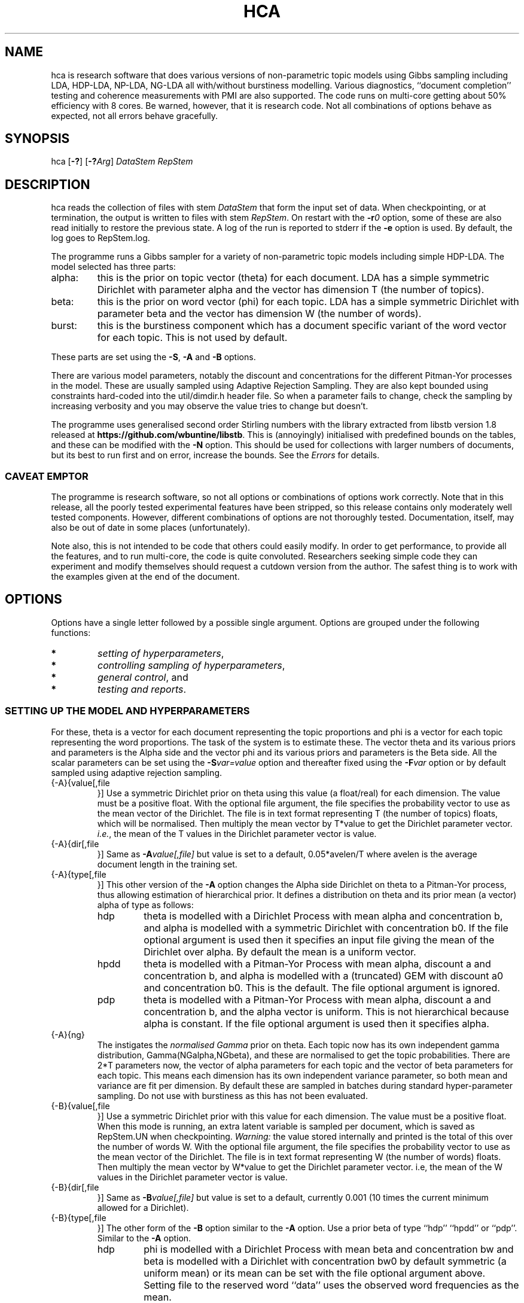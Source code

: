 '\" t
.\" Manual page created with latex2man on Mon Mar 28 17:08:35 AEDT 2016
.\" NOTE: This file is generated, DO NOT EDIT.
.de Vb
.ft CW
.nf
..
.de Ve
.ft R

.fi
..
.TH "HCA" "1" "2016/02/13" "Data Analysis Tools " "Data Analysis Tools "
.SH NAME

.PP
hca
is research software 
that does various versions of non\-parametric topic models using Gibbs sampling including LDA, HDP\-LDA, NP\-LDA, NG\-LDA all with/without burstiness modelling. Various diagnostics, ``document completion\&'' testing and coherence measurements with PMI are also supported. The code 
runs on multi\-core getting about 50% efficiency with 8 cores. 
Be warned, however, that it is research code. 
Not all combinations of options behave as expected, not all 
errors behave gracefully. 
.PP
.SH SYNOPSIS

.PP
hca
[\fB\-?\fP]
[\fB\-?\fP\fIArg\fP]
\fIDataStem\fP
\fIRepStem\fP
.PP
.SH DESCRIPTION

hca
reads the collection of files with stem 
\fIDataStem\fP
that form the input set of data. 
When checkpointing, or at termination, the output is written 
to files with stem \fIRepStem\fP\&.
On restart with the \fB\-r\fP\fI0\fP
option, some of these 
are also read initially to restore the previous state. 
A log of the run is reported to stderr
if the 
\fB\-e\fP
option is used. By default, the log goes to 
RepStem.log\&.
.PP
The programme runs a Gibbs sampler for a variety of 
non\-parametric topic models 
including simple HDP\-LDA. 
The model selected has three parts: 
.TP
alpha: 
this is the prior on topic vector (theta)
for each document. 
LDA has a simple symmetric Dirichlet with parameter alpha 
and the vector has dimension T (the number of topics). 
.TP
beta: 
this is the prior on word vector (phi)
for each topic. 
LDA has a simple symmetric Dirichlet with parameter beta 
and the vector has dimension W (the number of words). 
.TP
burst: 
this is the burstiness component which has 
a document specific variant of the word vector for 
each topic. This is not used by default. 
.PP
These parts are set using the 
\fB\-S\fP,
\fB\-A\fP
and \fB\-B\fP
options. 
.PP
There are various model parameters, notably the 
discount and concentrations for the different Pitman\-Yor 
processes in the model. 
These are usually sampled using Adaptive Rejection Sampling. 
They are also kept bounded using constraints hard\-coded 
into the util/dimdir.h
header file. 
So when a parameter fails to change, check the sampling 
by increasing verbosity and you may observe the value tries to 
change but doesn\&'t. 
.PP
The programme uses generalised second order Stirling numbers 
with the library extracted from libstb
version 1.8 
released at \fBhttps://github.com/wbuntine/libstb\fP\&.
This is (annoyingly) initialised with predefined bounds on the tables, 
and these can be modified with the \fB\-N\fP
option. 
This should be used for collections with larger numbers of 
documents, but its best to run first and on 
error, increase the bounds. 
See the \fIErrors\fP
for details. 
.PP
.SS CAVEAT EMPTOR
The programme is research software, so not all options 
or combinations of options work correctly. 
Note that in this release, all the poorly tested experimental features 
have been stripped, so this release contains 
only moderately well tested components. 
However, different combinations of options are not thoroughly 
tested. Documentation, itself, may also be out of date in some 
places (unfortunately). 
.PP
Note also, this is not intended to be code that others could easily 
modify. In order to get performance, to provide all the features, 
and to run multi\-core, the code is quite convoluted. 
Researchers seeking simple code they can experiment and 
modify themselves should request a cutdown version from the author. 
The safest thing is to work with the examples given at the 
end of the document. 
.PP
.SH OPTIONS

.PP
Options have a single letter followed by a possible 
single argument. Options are grouped under 
the following functions: 
.TP
.B *
\fIsetting of hyperparameters\fP,
.TP
.B *
\fIcontrolling sampling of hyperparameters\fP,
.TP
.B *
\fIgeneral control\fP,
and 
.TP
.B *
\fItesting and reports\fP\&.
.PP
.SS SETTING UP THE MODEL AND HYPERPARAMETERS
For these, theta
is a vector for each document representing the 
topic proportions and 
phi
is a vector for each topic representing the 
word proportions. The task of the system is to estimate these. 
The vector theta
and its various priors and parameters is the Alpha side 
and the vector phi
and its various priors and parameters is the Beta side. 
All the scalar parameters can be set using the 
\fB\-S\fP\fIvar=value\fP
option 
and thereafter fixed using the \fB\-F\fP\fIvar\fP
option 
or by default sampled 
using adaptive rejection sampling. 
.PP
.TP
{\-A}{value[,file 
}] Use a symmetric Dirichlet prior on theta
using this value
(a float/real) for each dimension. The value must be a positive float. With the optional file
argument, the file 
specifies the probability vector to use as the mean vector of the 
Dirichlet. The file is in text format representing T
(the number of topics) floats, which will be normalised. 
Then multiply the mean vector by T*value
to get the Dirichlet parameter vector. 
\fIi.e.\fP,
the mean of the T
values 
in the Dirichlet parameter vector is value\&.
.TP
{\-A}{dir[,file 
}] Same as \fB\-A\fP\fIvalue[,file]\fP
but 
value
is set to a default, 
0.05*avelen/T
where 
avelen
is the average document length in the training set. 
.TP
{\-A}{type[,file 
}] This other version of the 
\fB\-A\fP
option changes the Alpha side 
Dirichlet on theta
to a Pitman\-Yor process, thus 
allowing estimation of hierarchical prior. 
It defines a distribution on theta
and its prior mean (a vector) 
alpha
of type
as follows: 
.RS
.TP
hdp 
theta
is modelled with a Dirichlet Process 
with mean alpha
and concentration b,
and alpha is modelled with a symmetric Dirichlet with concentration 
b0\&.
If the file
optional argument is used 
then it specifies an input file giving the 
mean of the Dirichlet over alpha\&.
By default the mean is a uniform vector. 
.TP
hpdd 
theta
is modelled with a Pitman\-Yor Process 
with mean alpha,
discount a
and concentration b,
and alpha is modelled with a (truncated) GEM 
with discount a0
and concentration b0\&.
This is the default. 
The file
optional argument is ignored. 
.TP
pdp 
theta
is modelled with a Pitman\-Yor Process 
with mean alpha,
discount a
and concentration b,
and the alpha vector is uniform. 
This is not hierarchical because alpha is constant. 
If the file
optional argument is used 
then it specifies alpha\&.
.RE
.RS
.PP
.RE
.TP
{\-A}{ng} 
The instigates the \fInormalised Gamma\fP
prior on theta\&.
Each topic now has its own independent gamma distribution, 
Gamma(NGalpha,NGbeta),
and these are normalised to get the topic probabilities. There are 2*T
parameters now, the vector of alpha parameters for each topic and the 
vector of beta parameters for each topic. 
This means each dimension has its own independent variance parameter, 
so both mean and variance are fit per dimension. 
By default these are sampled in batches 
during standard hyper\-parameter sampling. 
Do not use with burstiness as this has not been evaluated. 
.TP
{\-B}{value[,file 
}] Use a symmetric Dirichlet prior with 
this value
for each dimension. 
The value must be a positive float. 
When this mode is running, an extra latent variable is 
sampled per document, which is saved as RepStem.UN
when checkpointing. 
\fIWarning:\fP
the value stored internally and printed is the total of this over the 
number of words W\&.
With the optional file
argument, the file 
specifies the probability vector to use as the mean vector of the 
Dirichlet. The file is in text format representing W
(the number of words) floats. 
Then multiply the mean vector by W*value
to get the Dirichlet parameter vector. 
i.e, the mean of the W
values 
in the Dirichlet parameter vector is value\&.
.TP
{\-B}{dir[,file 
}] Same as \fB\-B\fP\fIvalue[,file]\fP
but 
value
is set to a default, currently 0.001 
(10 times the current minimum allowed for a Dirichlet). 
.TP
{\-B}{type[,file 
}] 
The other form of the \fB\-B\fP
option 
similar to the \fB\-A\fP
option. 
Use a prior beta of type
``hdp\&'' ``hpdd\&'' or ``pdp\&''\&. Similar to the \fB\-A\fP
option. 
.RS
.TP
hdp 
phi
is modelled with a Dirichlet Process 
with mean beta
and concentration bw
and 
beta is modelled with a Dirichlet with concentration bw0
by default symmetric (a uniform mean) 
or its mean can be set with the file
optional argument above. 
Setting file
to the reserved word ``data\&'' 
uses the observed word frequencies as the mean. 
.TP
hpdd 
phi
is modelled with a Pitman\-Yor Process 
with mean beta,
discount aw
and concentration bw,
and beta
is modelled with a (truncated) GEM 
and discount aw0
and concentration bw0\&.
This is the default. 
.TP
pdp 
phi
is modelled with a Pitman\-Yor Process 
with mean beta,
discount aw
and concentration bw,
and beta is by default uniform, 
or its mean can be set with the file
optional argument above. 
Setting file
to the reserved word ``data\&'' 
uses the observed word frequencies as the mean. 
This is not hierarchical because beta is constant. 
.RE
.RS
.PP
.RE
.TP
\fB\-S\fP\fIvar=value\fP
 Set variable var
to float value,
where var
can be one of: 
.RS
.TP
a 
discount parameter for the non\-parametric distribution 
on the theta,
topic distribution per document. 
.TP
b 
concentration parameter for the non\-parametric distribution 
on theta,
the topic distribution per document. 
.TP
a0 
discount parameter for the non\-parametric distribution 
on alpha, the prior for theta\&.
.TP
b0 
concentration parameter for the non\-parametric distribution 
on alpha, the prior for theta\&.
.TP
aw 
discount parameter for the non\-parametric distribution 
on phi,
word distribution per topic. 
.TP
bw 
concentration parameter for the non\-parametric distribution 
on phi,
word distribution per topic. 
.TP
aw0 
discount parameter for the non\-parametric distribution 
on beta, prior for phi\&.
.TP
bw0 
concentration parameter for the non\-parametric distribution 
on beta, prior for phi\&.
.TP
ad 
discount parameter for burstiness. 
.TP
bdk 
concentration parameter for burstiness, a constant initially 
but subsequent sampling will allow a different value per topic. 
.RE
.RS
.PP
.RE
.PP
.SS CONTROLLING SAMPLING OF HYPERPARAMETERS
Most hyperparameters are fit with adaptive rejection sampling (ARS) by default. 
The discount parameter of a Pitman\-Yor process, when set to zero is 
not fit, as it is assumed you want a Dirichlet process instead. 
Options give which cycles to run ARS on which hyperparameters 
and which hyperparameters not to sample. 
.RE
.TP
\fB\-D\fP\fIcycles,start\fP
 Start sampling alpha
of the symmetric Dirichlet for alpha after 
start
cycles and then repeat every cycles
cycles. 
.TP
\fB\-E\fP\fIcycles,start\fP
 Start sampling beta
of the symmetric Dirichlet for beta after 
start
cycles and then repeat every cycles
cycles. 
.TP
\fB\-F\fP\fIvar\fP
 Fix the variable var
where 
it takes the value \fBalpha\fP,
\fBbeta\fP
or one of the 
arguments to the \fB\-S\fP
option. 
.TP
\fB\-g\fP\fIvar,batch\fP
 The vector hyperparameters bdk,
NGalpha
and NGbeta
are sampled in batches using a heuristic 
batch size. Set the batch size with 
\fB\-g\fP\fIbdk,10\fP
or similar, though note they all share the same batchsize. 
.TP
\fB\-G\fP\fIvar,cycles,start\fP
 Sample the variable var
where 
it takes the value \fBalpha\fP,
\fBbeta\fP
or one of the 
arguments to the \fB\-S\fP
option. 
The start
and cycles
integers are used as for 
the \fB\-D\fP
option. 
.PP
.SS GENERAL CONTROL
.TP
\fB\-c\fP\fIcycles\fP
 Do a checkpoint every this many cycles\&.
This saves the output statistics and the parameter file 
adequate to do a restart with \fB\-r\fP\fI0\fP
option. 
.TP
\fB\-C\fP\fIcycles\fP
 Stop after this many cycles\&.
Default is 100. 
Note \fB\-C\fP\fI0\fP
should be used when one just wants reports, 
as the various output files (other than reports) will be left unaltered. 
.TP
\fB\-d\fP\fIdots\fP
 For really big batches of data, print a 
``.\&'' every dots
documents within a single cycle. 
.TP
\fB\-e\fP
 Reroute logging to the stderr\&.
.TP
\fB\-f\fP\fIformat\fP
 Read input data from data formatted according to 
the type format\&.
Data is expected to come from 
an input file with name DataStem.Suff
where 
Suff
is an appropriate suffix. 
These are given with Input Files below. 
Allowed formats are: 
ldac,
witdit,
docword,
bag
and lst\&.
.TP
\fB\-K\fP\fItopics\fP
 Set T the maximum number of topics. 
Default is 10. 
.TP
\fB\-M\fP\fImaxtime\fP
 Quit early when total training time exceeds this many seconds. 
.TP
\fB\-N\fP\fImaxN,maxT\fP
 Set maximum for the Stirling number tables 
to count maxN
and table count maxT\&.
Default is 10000,1000. 
On collections with more than 20k documents, can require more. 
.TP
\fB\-q\fP\fIthreads\fP
 If compiled with threading, enables 
this many threads. Default is 1. 
.TP
\fB\-r\fP\fI0\fP
 Restart with all data. Currently must use the offset
equal to ``0\&'' 
for a normal restart. 
.TP
\fB\-r\fP\fIphi\fP
 Another version of the \fB\-r\fP
option 
using the string ``phi\&'' as the argument. 
Restart but now fix the word by topic matrix 
to the previously estimated values saved at 
RepStem.phi,
and the beta side is held constant and not sampled. 
Can significantly speed up testing or querying sometimes. 
.TP
\fB\-r\fP\fItheta\fP
 Second version of the \fB\-r\fP
option 
using the string ``phi\&'' as the argument. 
Restart but now fix the document by topic matrix 
to the previously estimated values saved at 
RepStem.theta
and RepStem.testprob\&.
.TP
\fB\-s\fP\fIseed\fP
 Initialise the random number seed. 
.TP
\fB\-v\fP
 Up verbosity by one increment. 
Starts at zero and currently understands 0\-3. 
.TP
\fB\-x\fP
 Enable use of exclude topics with \fB\-Q\fP\&.
.PP
.SS TESTING AND REPORTS
.TP
\fB\-h\fP\fIHold,arg\fP
 Do document completion testing on the test set. 
There are three styles of document completion implemented 
given by the Hold
parameter. 
.RS
.TP
dict 
every arg\-th
word in the dictionary is held out in estimating 
and used for testing. So if a word has dictionary index 
arg\-1,
2*arg\-1,
\fIetc.\fP,
it is held out. 
.TP
doc 
every arg\-th
word is held out in estimating the latent variables (like theta)
for the document and used instead for testing of perplexity. 
That is, words at document positions arg\-1,
2*arg\-1,
\fIetc.\fP
.TP
fract 
then the fract
proportion at the tail of the document is held out. 
The initial proportion is used in estimating. 
Some documents vary in topic over the length, so 
this method is not advised. 
.RE
.RS
.PP
.RE
.TP
\fB\-l\fP\fIDiag,cycles,start\fP
 Do a run\-time estimation of the diagnostic Diag
starting after the start
cycle and then taking the 
estimate every cycles
cycle. 
Diagnostics are: 
.RS
.TP
alpha 
Estimate the prior topic probability vector. 
Stored in the RepStem.alpha
file. 
Note useable with the 
\fB\-A\fP\fIpdp\fP
option on restart 
as the RepStem.alpha
will be read, 
though a
and b
will need to be set. 
.TP
phi 
Estimate the word probability vector for each topic. 
Stored in the RepStem.phi
file. 
If the model is not a symmetric Dirichlet model, 
then the word prior vector will be estimated and 
saved in the RepStem.beta
file 
as well. 
Note useable with the 
\fB\-B\fP\fIpdp\fP
option on restart 
as the RepStem.beta
will be read, 
though aw
and bw
will need to be set. 
.TP
prog 
How often to do the standard diagnostic reports 
(default is every 5\-th cycle). 
.TP
sparse 
Estimate topic sparsity in the theta
matrix for the 
words given in DataStem.smap\&.
If DataStem.smap
is not there then this defaults to all words. 
Note, the default can be quite wasteful for multicore, is it duplicates the theta
matrix 
for each thread, so only do for small data sets. 
Results placed in RepStem.smap\&.
The report gives ``topic/weight\&'' for topics including the word. 
.TP
testprob 
Estimate the topic probability vector for each test document. 
Stored in the RepStem.testprob
file. 
.TP
theta 
Estimate the topic probability vector for each training document. 
Stored in the RepStem.theta
file. 
.RE
.RS
.PP
Note that for Diag=``testprob\&''
or ``theta\&'', 
an additional argument after start
giving the lowerbound 
on probabilities. Lower ones are dropped. 
.RE
.TP
\fB\-L\fP\fIDiag,cycles,start\fP
 Do a diagnostic estimate Diag
after 
all Gibbs sampling is complete. 
Sampling of the estimate starts after the start
cycle 
and goes for a total of cycles
cycles 
(including the starting ones). 
Diagnostics are: 
.RS
.TP
class 
Estimate class probabilities with ``true\&'' classes 
given in DataStem.class
and then 
produce confusion matrix for the test data. 
Output to files 
DataStem.cnfs
and DataStem.pcnfs\&.
.TP
like 
Estimate likelihood/perplexity on the test set 
using the standard (biased) document likelihood, 
or document completion if the \fB\-h\fP
option is used. 
Can also be instigated during run\-time with the 
\fB\-P\fP
option. 
.RE
.RS
.PP
.RE
.TP
{\-o}{score[,count 
}] Scoring rule to pick top words for printing. 
Methods are `count\&', `idf\&', `cost\&' and `phi\&'\&. Default is `idf\&'\&. 
Ranking done for top count
words, default is 20. 
Methods are 
.RS
.TP
cost: 
rank by proportion of this word in topic 
minus estimated proportion assuming topic and word independent. 
.TP
count: 
rank by count in topic. 
.TP
idf: 
rank by fraction of the total occurrences of 
this word that are in this topic. 
.TP
phi: 
rank by computed phi
value (if loaded). 
.TP
rat: 
rank by ratio with the beta prior 
(``background topic\&'') produced by NP\-LDA. 
.RE
.RS
.PP
.RE
.TP
\fB\-O\fP
 Report log likelihood, not log perplexity. Both 
are done in base 2. 
.TP
\fB\-p\fP
 Report topic coherency in the log file, 
and save the detail (per topic) in the RepStem.toppmi
file. 
This requires 
a DataStem.pmi
or DataStem.pmi.gz
file exist 
in the right format. This can be created with the 
mkmat.pl
and 
cooc2pmi.pl
scripts in the scripts directory of the release. 
The format is a simple sparse matrix form with lines 
of the form ``N M PMI\&'' for word indices 
(offset by 0) N and M and PMI value. 
\fIWARNING:\fP
the file DataStem.pmi
needs to be specifically built for 
the dataset as the word indices must align. 
By default, PMI computed for top 10 words. 
Give option twice, and PMI will be done for all top words 
ranked (as per the \fB\-o\fP
option). 
.TP
\fB\-P\fP\fIsecs\fP
 Calculate test perplexity (using document completion) 
every interval in secs
seconds. If Gibbs cycles are long, 
will report only after the cycle finishes. 
.TP
\fB\-Q\fP\fInres,file\fP
 submit list queries given in the file, and return nres
results for each. Must use the \fB\-r\fP\fIphi\fP
option with 
a pre\-estimated phi
matrix (for efficiency). 
.TP
\fB\-R\fP\fItopk\fP
 Do a prediction of the next topk
items to be included in the document, 
for each document in the training set. Must have Phi
and 
Theta
loaded. 
Output to DataStem.topk\&.
.TP
\fB\-t\fP\fIsize\fP
 Specify size of training set. It takes the 
first size
entries in the data set. Default is all the 
set minus the test data. 
.TP
\fB\-T\fP\fIfilestem\fP
 Specify a separate test set. 
Assumes the same suffix as for DataStem\&.
When using this, be sure to fix the training set size with 
\fB\-t\fP\fIsize\fP
if you do not want to train on the full 
data set. 
.TP
\fB\-T\fP\fIsize\fP
 Specify size of test set. It takes the 
size
entries immediately following the training set. 
Default is zero. This option can be confused with the above, so do not use 
filestems that are just integers. 
.TP
\fB\-V\fP
 load the dictionary from the 
DataStem.tokens
file for use in reporting. It has one token per line. 
Must have at least level two verbosity or this is ignored. 
.TP
\fB\-X\fP
 Instigate report on naive Bayes classification 
using the topic model and classes given in DataStem.class
file. 
The report is a confusion matrix to file RepStem.tbyc
built on 
the training data. 
.PP
.SH INPUT FILES

.PP
The following files provide details about the dataset. 
The filenames are constructed by adding a suffix to the data stem. 
The data (document+word) format itself can be one of four different 
formats and is specified with the \fB\-f\fP
option. 
.TP
DataStem.class
 Class index for each document, one per line. 
Optional file used with some reports instigated by 
\fB\-X\fP
or \fB\-L\fP\fIclass\fP
options. 
.TP
DataStem.df
 Document frequency per word. Each line is the 
integer df for the corresponding word, matching DataStem.tokens\&.
If not present will recompute from training data. 
.TP
DataStem.dit+DataStem.wit
 Simple document index and word index files, both indices offset by 1, one index per line. 
Words in the collection are listed by document. The DataStem.dit
file 
gives the document index, and the corresponding line in DataStem.wit
gives the dictionary index. 
.TP
DataStem.docword
 This format appears in some UCI data sets 
at
.br\fBhttp://archive.ics.uci.edu/ml/datasets/Bag+of+Words\fP\&.
Word indices offset by 1. 
.TP
DataStem.ldac
 Standard LdaC format. Word indices to the dictionary are offset by 0. 
.TP
DataStem.smap
 A list of word indices (offset by 0) 
about which one wants a sparsity report generated. 
The report is instigated by the 
\fB\-l\fP\fIsp\fP
option. 
.TP
DataStem.tokens
 tokens/words in the dictionary, one per line. 
Optional file used with \fB\-V\fP
option. 
.TP
DataStem.txtbag
 default bag or list format for \fIlinkBags\fP(1)
command of text\-bags\&.
Word indices offset by 0. 
.PP
The various output files such as 
RepStem.par
(Parameter and dimension output file) 
are also read on restart with the \fB\-r\fP\fI0\fP
option. 
.PP
.SH OUTPUT FILES

.PP
The following files are output when the system checkpoints 
or at the end of the run. 
These are built by adding a suffix to the report stem, 
RepStem\&.
The first set of files are: 
.TP
RepStem.alpha
 If the alpha vector is being estimated 
with the \fB\-lalpha\fP
option, then this will contain 
the estimated value. 
.TP
RepStem.beta
 If a constant beta vector is specified 
using the \fB\-u\fP
option, this saves 
the value, for possible use in a restart. 
Otherwise, if the phi
matrix is being estimated 
with the \fB\-lphi\fP
option 
and the beta vector is not fixed, then this will contain 
the estimated value. 
.TP
RepStem.cnfs+RepStem.pcnfs
 Best prediction and probability vector confusion matrices 
built on the test data with the 
\fB\-L\fP\fIclass\fP
command. 
.TP
RepStem.log
 Log file created if \fB\-e\fP
option not used. 
.TP
RepStem.par
 Parameter and dimensions file in simple ``var = value\&'' format. These are detailed in the next section. 
.TP
RepStem.phi
 The Phi matrix written as a binary file: 
first W (dictionary size), T (topics), 
C (sample size) are written as 32 bit integers and 
then the full Phi matrix as native floats with W as the minor index. 
Only generated with appropriate use of the 
\fB\-l\fP\fIphi\fP
option. 
.TP
RepStem.smap
 Optional sparsity report on the 
word indices listed in DataStem.smap\&.
The report is instigated by the 
\fB\-l\fP\fIsp\fP
option. 
.TP
RepStem.tbyc
 Optional confusion matrix printed when 
the \fB\-X\fP
option is used. 
.TP
RepStem.topcor
 File of correlations between topic. 
Created with the RepStem.topset
file. 
.TP
RepStem.topk
 File of topk predictions, one text line per training document. 
.TP
RepStem.toplst
 A simple text report giving the top word indices 
for each topic. If a hierarchical model in use, then the 
``\-1\&'' topic is for the base distribution of words. 
Word indices are offset from 0. 
.TP
RepStem.toppmi
 A simple text report giving the top word indices 
and the associated mean PMI for the word. 
.TP
RepStem.topset
 Full diagnostic output for topics and their words 
instigated with a command sequence like 
.Vb
   hca \-r0 \-C0 \-v \-V \-V \-oidf,100 DATA STEM
.Ve
The first few lines of the file are comment lines giving header information. 
.TP
RepStem.theta
 Estimated topic probabilities 
for each training document 
written in a simple sparse form. The class index 
(``\-1\&'' or ``+1\&'' for binary classes, otherwise just the index) 
is also added if it exists. 
Topic indices are offset by 0. 
Only generated with appropriate use of the 
\fB\-l\fP\fItheta\fP
option. 
.TP
RepStem.testprob
 Like the \-ltheta
option but for the test documents. 
Only generated with appropriate use of the 
\fB\-l\fP\fItestprob\fP
option. 
.PP
The second set of files gives the actual runtime statistics. 
Output matrices are in a simple readable sparse vector format 
the same as the DataStem.docword
format. 
.TP
RepStem.ndt
 Document by topic counts. 
.TP
RepStem.nwt
 Word by topic counts. 
.TP
RepStem.tdt
 Document by topic table counts if 
the Alpha side of the model is non\-parametric. 
.TP
RepStem.twt
 Word by topic table counts if 
the Beta side of the model is non\-parametric. 
.TP
RepStem.UN
 latent ``mass\&'' variable kept 
for each document when the \fB\-A\fP\fIng\fP
option is used. 
.TP
RepStem.zt
 With no burstiness, gives topic 
index (offset by 0), one per line. 
With burstiness, gives one ``z,r\&'' per line where ``z\&'' is the 
topic index (offset by 0) and ``r\&'' is the burst table indicator, 
which is 1 if the word 
contributes to standard topic model statistics, and 
0 if burstiness modelling says the word is a burst 
so does not contribute to topic model statistics. 
.PP
These files along with RepStem.par
are input 
on a restart using \fB\-r\fP\fI0\fP\&.
.PP
.SH THE PARAMETER FILE

.PP
The parameter file has the following \fIdimensions\fP:
.TP
{N} \-\- number of words in the full collection, 
summed over all documents. 
.TP
{NT} \-\- number of words in the training set, 
summed over all training documents. 
.TP
{W} \-\- number of words in the dictionary. 
.TP
{D} \-\- number of documents in total. 
.TP
{TRAIN} \-\- number of documents to train on, is always the 
the first ones in the file. 
.TP
{TEST} \-\- number of documents to test on, is always the 
the last ones in the file. 
.TP
{T} \-\- maximum number of topics. 
.TP
{ITER} \-\- number of major cycles made last. 
.PP
In addition, the float parameters allowed to be specified with the 
\fB\-F\fP
and \fB\-G\fP
options are also given. 
Finally, the type of model for alpha as specified by the 
\fB\-A\fP
option is coded in the 
PYalpha
variable. 
It is 0 if the model is a Dirichlet, 
the LDA default. 
It is 1 for hdp, 2 for hpdd and 3 for pdp. 
Likewise for the PYbeta
variable and the \fB\-B\fP
option. 
.PP
If the \fB\-A\fP\fIng\fP
option is used then vectores 
NGalpha
and NGbeta
are saved as well. 
.PP
.SH EXAMPLES

Examples are given for 
.TP
.B *
\fIbasic running\fP,
.TP
.B *
\fIdifferent models\fP,
.TP
.B *
\fIdiagnostic reports\fP,
.TP
.B *
\fIrestarts and printing words\fP,
.TP
.B *
\fIsparsity mappings and topic probabilities\fP
.TP
.B *
\fItesting\fP
.TP
.B *
\fIestimating model parameters\fP
.TP
.B *
\fIburstiness\fP
.PP
.SS BASIC RUNNING
.PP
These examples work as is on late model Linux, Macs and Windows. 
However, you need to replace the executable, 
hca,
by the system dependent one, 
from the install directory where the data/
directory is. 
For instance, on Windows that might be hca/hca.exe\&.
.PP
Run basic LDA with default parameters 
and full parameter fitting on the full dataset and no testing, 
sending logging to stderr\&.
.Vb
   hca \-v \-e \-K20 \-Adir \-Bdir \-C100 data/ch c1
.Ve
Alternatively, 
run basic HDP\-LDA with parameter fitting on the full dataset and no testing, 
sending logging to stderr\&.
.Vb
   hca \-v \-e \-K20 \-B0.001 \-C100 data/ch c1
.Ve
The command lines mean: 
.TP
``\-v\&'': 
use level one verbosity; 
.TP
``\-e\&'': 
send the log file to stderr,
not to ``c1.log\&''; 
.TP
``\-K20\&'': 
use 20 topics 
(the truncation level if using \fB\-A\fP\fIhpdd\fP));
.TP
``\-Adir\&'': 
use a symmetric Dirichlet prior on topic probability 
vectors for documents with default value; 
.TP
``\-Bdir\&'': 
use a symmetric Dirichlet prior on word probability 
vectors (i.e., topics) with default value; 
.TP
``\-B0.001\&'': 
use a symmetric Dirichlet prior on word probability 
vectors (i.e., topics) with this value; 
.TP
``\-C100\&'': 
run for 100 cycles; 
.TP
``data/ch\&'': 
stem for data file; 
.TP
``c1\&'': 
stem for results file. 
.PP
Consider the HDP\-LDA version. 
Before the runtime logging starts, initial details are printed: 
.Vb
Version 0.5, H.Pitman\-Yor sampler for topics, Dirichlet sampler for words
Sampling pars: b(3), b0(3), betatot(4),
Setting seed = 1403582987
Read from ldac file: D=395, W=4258, N=84010
S\-table 'a, ad,  all zero PYP': a=0.000000, N=812/1000, M=100/1000, +S+U/V float mem=626k
mem   = 1.3 (MByte)
seed  = 1403582987
N     = 84010
W     = 4258
D     = 395
TRAIN   = 395
TEST    = 0
T     = 20
ITER  = 100
PYbeta  = 0
betatot  = 4.258000 # total over W=4258 words
PYalpha  = 2
a     = 0.000000
b     = 10.000000
a0     = 0.000000
b0     = 10.000000
Initialised with 20 classes
.Ve
Note the following: 
.TP
.B *
the betatot
value is the total of the input 
beta
(0.001) over the W=4258 words; 
internally the betatot
is maintained and subsequently 
sampled; 
.TP
.B *
the ``Sampling pars:\&'' line indicates 
hyperparameters being sampled, which are 
b,
b0,
betatot,
with 
b
and b0
being sampled every 3 major cycles and betatot
every 4 major cycles; 
.TP
.B *
in this case a
and a0
are not sampled because they are fixed at 0, 
meaning the alpha side is modelled with a Dirichlet process; 
.TP
.B *
the memory allocated is approximately 1.3Mb, 
actual usage will vary with stack memory and some items not recorded; 
.TP
.B *
the seed for the random number generator is 1403582987 
so use ``\-s1403582987\&'' to repeat the same sampling; 
.TP
.B *
there are 395 documents, 4258 different words/tokens in the dictionary and 
a total of 84010 words/tokens in the documents; 
.TP
.B *
PYbeta=0
means the beta side is a Dirichlet; 
.TP
.B *
PYalpha=2
means the alpha side is a truncated GEM prior at the top 
level and Pitman\-Yor process or Dirichlet process at the document level; 
.TP
.B *
and TEST=0
means there is no test data. 
.PP
.SS DIFFERENT MODELS
.PP
The list below gives different models that one might run. 
Note all hyperparameters will subsequently be fit during sampling, 
unless you use the \fB\-F\fP
option to switch individual fitting 
off. 
.TP
{\-Adir} {\-Bdir} : 
this is standard LDA using the default settings 
for symmetric Dirichlet priors. 
Replace the word ``dir\&'' with a float to get specific values 
initialised. 
.TP
{\-B0.001} : 
this is HDP\-LDA using a Dirichlet prior for phi
(word probability vector), 
and a default non\-parametric prior (HPDD) for 
theta
(topic probability vector). 
.TP
default:
 default is full non\-parametric topic modelling \fIwithout\fP
burstiness, 
we call NP\-LDA, 
both priors for theta
and phi
use the 
default non\-parametric prior (HPDD). 
.TP
{\-Ang} : 
this uses a normalised Gamma for the 
prior for theta,
which means different dimensions 
have both mean and variance fit, 
we call NG\-LDA. 
Phi has the 
default non\-parametric prior (HPDD). 
.TP
{\-Sbdk=100} : 
full non\-parametric topic modelling \fIwith burstiness\fP,
bursty NP\-LDA, 
both priors for theta
and phi
use the 
default non\-parametric prior (HPDD). 
.PP
.SS DIAGNOSTIC REPORTS
.PP
By default, every 5 cycles, a short report is printed: 
.Vb
[26/05/2014:10:01:38] cycles:  81 82 83 84 85
log_2(perp)=11.5182,9.9503
Pars:  b=2.041296, b0=3.007822, betatot=301.019289
.Ve
The report frequency is modified with the \fB\-l\fP\fIprob,...\fP
option, and the report can be extended by adding verbosity with 
\fB\-v\fP\&.
The entry in square brackets is the system clock time 
at the start of cycle 81. 
Here cycles 81\-85 are run. 
The two perplexities reported are normalised per token and then given in 
log to base 2. The first is from the posterior probability with all 
real\-valued probability vectors marginalised out using Pitman\-Yor process 
theory but with the latent counts 
(counts of tables, not full table configurations) included. 
The second is the running total of word probabilities encountered 
during sampling. This does not include the probability cost of latent 
variables (for instance, the topics) so always less. 
After Pars:
appears the list of hyperparameters being sampled and their 
current values. 
.PP
Adding an extra level of verbosity using an additional \fB\-v\fP,
one gets 
a brief one line report for every hyperparameter being sampled, 
such as 
.Vb
  myarmsMH(b) = 3.272891<\-3.432078, w 37 calls 
.Ve
This means the adaptive rejection sampler took 37 calls 
to sample b\&.
The initial value was 3.432078 
and the final value was 3.272891. 
This line will be printed every time a sampling is done, sometimes multiple 
ones per major Gibbs cycle. 
Moreover, topic probabilities are printed. 
These are estimated (with standard smoothing) from 
training data. For instance, 
.Vb
probs =  0.041541 0.062400 0.083437 0.060447 0.025652 0.069235 ....
conc. = 10.225621, empty = 0, exp.ent = 19.049888
.Ve
The three diagnostics give additional details about the probabilities. 
The concentration (inverse of variance) applies to these, 
and it is computed differently depending on the model. 
If some topics have no data in them, empty
will tell how much. 
The effective number of topics is 19.049888, 
which is the exponential of the entropy of the probability vector 
(ignoring empty topics). 
It should always be less than the truncation level. 
.PP
At the end, a final report is printed. 
.Vb
[29/05/2014:21:07:27] Finished after 100 cycles on average of 0.193804+0.013074(s) per cycle

Topic 6/0 p=12.54% ws=76.1% ds=14.2% ew=584 ed=24 da=10 t1=4 ud=0.9344 pd=0.6448 co=\-1.4%
Topic 3/1 p=6.82% ws=76.8% ds=39.0% ew=790 ed=56 da=6 t1=3 ud=0.8126 pd=0.7304 co=\-0.8%
Topic 14/2 p=5.73% ws=83.2% ds=82.0% ew=442 ed=93 da=12 t1=5 ud=0.9223 pd=0.7350 co=\-0.3%
...

Average topicXword sparsity = 82.93%
Average docXtopic sparsity = 66.14%
Underused topics = 0.0%

probs =  0.037662 0.031478 0.034289 0.020517 0.043002 0.097527 0.022766 0.068859 0.114952 ...
conc. = 1.784346, empty = 0, exp.ent = 15.296125
log_2(train perp) = 11.456566
.Ve
The figures give 0.19380 seconds per cycle for the Gibbs sampler 
and 0.01307 seconds per cycle for the adative rejection sampling 
of hyperparameters. Note these figures are not collected 
correctly for the multi\-core version. 
.PP
Some basic details for the topics are given too. 
With verbosity level of 1 only diagnostics are given for topics. 
With higher verbosity word indices or words are reported as well, 
as ranked using the \fB\-o\fP
option. 
The topics are listed in terms of decreasing proportion. 
So ``Topic 6/0\&'' means ``topic number 6, which is the most frequent\&'' 
and ``Topic 14/2\&'' means ``topic number 14, which is the 3rd most frequent.\&'' 
.PP
Details of the diagnostics are as follows: 
.TP
co: 
coherence as per Mimno, Wallach, Talley, Leenders and McCallum, EMNLP 2011. 
.TP
da: 
documents with proportion for topic greater than 1/sqrt(T). 
.TP
ds: 
document sparsity, proportion of documents having zero occurrences of this topic; 
.TP
ed: 
effective number of documents, expenential of the entropy of the document distribution (the document by topic matrix normally 
normalised over topics; renormalise by documents for a given topic); 
.TP
ew: 
effective number of words, exponential of the entropy of the word distribution for topic; 
.TP
ewp: 
effective number of words, inverse of the expected word probability, Mallet\&'s alternative to ew;
.TP
ng: 
with the \fBA\fP\fIng\fP
option, gives the expected topic probability computed by normalising the means of the topic gammas, 
and a measure of overdispersion given by 
the standard\-deviation divided by the mean. 
.TP
p: 
proportion of tokens tagged with this topic; 
.TP
pd: 
Hellinger distance to the (training) population word distribution; 
.TP
t1: 
documents with this topic as most common. 
.TP
ud: 
Hellinger distance to the uniform distribution. 
.TP
ws: 
word sparsity, proportion of words occurring zero times with this topic; 
.PP
So the first topic has 6/0 given. This means it was index 6 in the 
run but is rank 0 in terms of proportion. In the saved data file 
it will be topic 6. With more verbosity, top topic words will be given 
as well ranked according to the \fI\-o\fP
option. 
Totals for some of the topics are also given: 
``Average topicXword sparsity\&'' is the mean of the word sparsities 
(ws),
``Average docXtopic sparsity\&'' 
gives the mean of the document sparsities (ds),
and the number of underused topics is the 
percentage of topics whose observed proportion 
is less than 1/T/100 or with less than 5 occurrences. 
.PP
The log_2(train perp)
figure is equivalent 
to the log_2(perp)
figure 
above because there is no test data. 
At this point, a number of data files will have been 
written, the same as done with any checkpoint. 
The main one is the parameter file 
c1.par
which gives all the dimensions as well 
as the final values of the hyper\-parameters. 
Note the probs
are also included, but these 
are for information only. 
The others can be used to restart the run. 
.PP
If you have the multicore version compiled, 
and you have an 8\-core CPU, then run with 8 threads: 
.Vb
   hca \-v \-e \-K20 \-B0.001 \-C100 \-q8 data/ch c1
.Ve
.TP
``\-q8\&'': 
use 8 threads for Gibbs sampling. 
.PP
This just repeats the above but should be faster! 
.PP
.SS RESTART AND PRINT WORDS FOR THE TOPICS
.PP
Restart from checkpoint after the previous run but run no cycles. 
Input the tokens from 
data/ch.tokens,
and print top 10 words for each topic. 
.Vb
   hca \-v \-v \-r0 \-e \-V \-C0 data/ch c1
.Ve
The new command line options mean: 
.TP
``\-v \-v\&'': 
use level two verbosity; 
.TP
``\-r0\&'': 
restart from document 0, i.e., on all documents; 
.TP
``\-V\&'': 
input the tokens from 
``data/ch.tokens,\&'' and print top 10 words for each topic. 
Note must have at least level two verbosity; 
.TP
``\-C0\&'': 
do not run any cycles, just do reporting. 
.PP
After printing initial details, this will print two 
sets of details. 
The first is a list of top topic words (if verbosity is greater than 1) 
and topic diagnostics. 
The topic diagnostics were explained in the precious subsection. 
Topics are printed in decreasing order of occurrence. 
The extra verbosity level and the \fB\-V\fP
means that topic words will be printed out too. 
.PP
Here are some sample topic lists with just ``\fB\-v\fP
\fB\-v\fP\&'',
which uses word ranking ``\fB\-o\fP\fIidf\fP\&''
by default: 
.Vb
Topic 5/0 p=13.68% ws=37.0% ds=43.3% ew=732 ewp=424.9 ed=132.3 ...
topic 5/0 words=1679,1412,780,1234,1612,1096,1758,1552,1066,584
Topic 9/1 p=12.78% ws=37.0% ds=42.5% ew=715 ewp=396.8 ed=137.1 ...
topic 9/1 words=452,623,1241,1701,1275,1434,1448,1489,1062,1079
.Ve
Here are some sample topic lists with words, 
``\fB\-v\fP
\fB\-v\fP
\fB\-V\fP\&'':
.Vb
Topic 5/0 p=13.68% ws=37.0% ds=43.3% ew=732 ewp=424.9 ed=132.3 ...
topic 5/0 words=bernardin,miami,chicago,concert,beach,pop,designer,murders,killing,music
Topic 9/1 p=12.78% ws=37.0% ds=42.5% ew=715 ewp=396.8 ed=137.1 ...
topic 9/1 words=germany,nazi,papers,territory,hitler,crimes,chancellor,sentence,victims,troops
.Ve
Here are some sample topic lists with words 
using ratio ranking, ``\fB\-o\fP\fIrat\fP\&'',
which does not work with plain Dirichlet priors on phi:
.Vb
Topic 5/0 p=13.68% ws=37.0% ds=43.3% ew=732 ewp=424.9 ed=132.3 ...
topic 5/0 words=bernardin,miami,chicago,concert,fans,pop,designer,music,killing,video
Topic 9/1 p=12.78% ws=37.0% ds=42.5% ew=715 ewp=396.8 ed=137.1 ...
topic 9/1 words=germany,nazi,papers,territory,hitler,nobel,crimes,german,prize,chancellor
.Ve
.PP
For more detail to the RepStem.topset
file and the 
RepStem.topcor
file, use: 
.Vb
   hca \-v \-v \-r0 \-e \-V \-V \-oidf,100 \-C0 data/ch c1
.Ve
The command line means: 
.TP
``\-V \-V\&'': 
extra \fB\-V\fP
means create the 
RepStem.topset
file of details. 
.TP
``\-oidf,100\&'': 
means report on up to 100 words for each topic, 
and words ranked by the idf
score. 
.PP
The first two lines give brief column heads for the topic and word lines. 
The scores match those printed with diagnostics. 
.PP
.SS PRODUCE SPARSITY MAPPINGS AND DOCUMENT TOPIC PROBABILITIES
.PP
Restart again and build a topic probability vector for each document, 
as well as sparsity mappings for the words in 
data/ch.smap
file. 
This you need to create/edit ahead of time. 
This must run a number of cycles because the estimates are done 
during the Gibbs sampling. 
.Vb
hca \-v \-r0 \-e \-lsparse,2,1 \-ltheta,2,1,0.001 \-C20 data/ch c1
.Ve
.TP
``\-lsparse,2,1\&'': 
sample for sparsity every 2nd cycle 
starting at the 1st. 
.TP
``\-ltheta,2,1,0.001\&'': 
sample probabilities per document 
(theta)
every 2nd cycle 
starting at the 1st. 
Only report probabilities above 0.001. 
.TP
``\-C20\&'': 
sampling done for 20 cycles. 
.PP
Now view the sparsity report at c1.smap
and 
the topic probabilities at c1.theta,
and the values saved in the parameter file c1.par\&.
Again, add the \fB\-q\fP\fI8\fP
option to run this faster, 
with 8 threads (if you have 8 cores). 
.PP
Read lines in the sparsity report, c1.smap,
as follows: 
.Vb
\-\-(12): 5/2.6 14/1.3 19/219.0 perp=1.149816
.Ve
Token with index 12 occurs in topics 5, 14 and 19. 
It has 2.6 counts (its a sample average so counts can be a fraction) 
in topic 5 and 219.0 in topic 19. 
The effective number of topics using this token is 1.149816. 
This is measured as the exponential of the entropy of the topic distribution 
(i.e., probability of topic given the single word and assuming topics 
are equally likely). 
.PP
Read lines in the topic probabilities report, c1.theta,
as follows: 
.Vb
15: 16:0.006699 17:0.088948 19:0.902410
.Ve
Document 15 has 0.006699 for topic 15 and 0.902410 for topic 17. 
The three topics only add to 0.998057 because some 
smaller topics must have been dropped. 
.PP
.SS RUN WITH TESTING
.PP
Testing discussed here only tests on the latest sample done with 
Gibbs. More sophisticated testing, described later 
first estimates the model parameters over a number of Gibbs 
iterations, and then perform testing using the estimates. 
This is described in later subsections. 
.PP
First run basic LDA with training and parameter fitting on a subset 
and testing on the final 100 documents. 
The training subset is the full dataset minus the test data. 
Logging now to c1.log\&.
Checkpoint every 20 cycles 
(note, we usually only do this for cycles taking over 10 minutes each). 
.Vb
hca \-v \-K20 \-C100 \-c20 \-T100 data/ch c1
.Ve
Again run multi\-core with \fB\-q\fP\fI8\fP
if needed. 
.TP
``\-c20\&'': 
do a checkpoint with any reporting every 
20 cycles. 
.TP
``\-T100\&'': 
use the last 100 documents for testing, 
so the first (datasetsize\-100) are used for training. 
The documents must be ordered so the test data is at the end. 
Alternatively, a file stem can be given if test data is in a 
separate file, so loaded from there. 
.PP
View the end of the log file to get the test perplexity, 
which is printed after ``log_2(test perpML)\&''\&. 
.PP
Now restart but use document completion (every 4th word) to 
get perplexity, with no more Gibbs cycles. 
Without \fB\-h\fP
the default is to use 
a standard likelihood calculation so will be biased. 
.Vb
hca \-v \-e \-r0 \-C0 \-hdoc,4 \-T100 data/ch c1
.Ve
.TP
``\-hdoc,4\&'': 
hold out every 4\-th word in 
the document. 
.TP
``\-T100\&'': 
the test set size must be repeated, since it is not 
reloaded with the restart. 
.PP
View the end of the log file to get the test perplexity, 
which is printed after ``log_2(test perpHold)\&''\&. 
Note it is also recorded in the parameter file. 
.PP
Restart and record the 
PMI and the classification details on test data. 
.Vb
hca \-v \-v \-V \-r0 \-C0 \-Llike,0,0 \-X \-p \-T100 data/ch c1
.Ve
.TP
``\-Llike,0,0\&'': 
prevent it 
doing test likelihood calculations, which are potentially slow 
on larger data sets. 
.TP
``\-X\&'': 
load up class data from data/ch.clas
file to 
enable classification on test data. 
.TP
``\-p\&'': 
initiate PMI calculation. 
.PP
The PMI data has a value printed for each topic as well as a 
final average. It bases its calculations on the matrix 
data/ch.pmi.gz
created explicitly for this test set. 
For other datasets, you will need to download prepared 
PMI matrices from the project homepage. 
The PMI output in the log file 
adds a PMI figure at the end of the second set of 
diagnostics: 
.Vb
Topic 0 stats: p=3.16%, ws=86.3%, ds=71.4%, pmi=2.565,
Topic 1 stats: p=6.73%, ws=81.7%, ds=76.2%, pmi=0.825,
Topic 2 stats: p=3.59%, ws=85.2%, ds=72.9%, pmi=1.392,
.Ve
Moreover, the general diagnistics get an extra line: 
.Vb
Average PMI = 0.602
.Ve
.PP
.SS ESTIMATING MODEL PARAMETERS
.PP
The assumes a run has already been done. 
Now we restart and initiate estimation. 
.Vb
hca \-v \-e \-r0 \-C100 \-lphi,3,1 \-ltheta,3,1 \-lalpha,3,1 data/ch c1
.Ve
.TP
``\-lalpha,3,1\&'': 
estimate the alpha
vector if 
the Alpha side is non\-parametric, and save 
in the c1.alpha
file. 
Estimation starts after the 1st cycle and a sample is added to the 
average every 3 cycles, 
that is, 1,4,7,...,94,97. 
.TP
``\-lphi,3,1\&'': 
estimate the phi
matrix, and if 
the Beta side is non\-parametric, then also estimate the 
beta
vector. 
Saved as the c1.phi
and c1.beta
files respectively. 
Estimation as before. 
.TP
``\-ltheta,3,1\&'': 
estimate the theta
matrix 
and save as the c1.theta
file. 
Estimation as before. 
.PP
The files c1.alpha
and c1.beta
are text but 
the file c1.phi
is binary. 
The file c1.theta
is written in a readable sparse form. 
.PP
.SS BURSTINESS
.PP
The burstiness version significantly improves everything. 
Our best bet, currently, is to run 
with optimisation of the hyperparameters: 
.Vb
hca \-v \-v \-e \-K20 \-C100 \-Sbdk=100 \-Sad=0.5 data/ch c1
.Ve
.TP
``\-Sbdk=100\&'': 
burstiness document concentration is different 
for every topic. This initialises all of them to 100. 
Default has no burstiness. 
.TP
``\-Sad=0.5\&'': 
burstiness document discount set to 
0.5, same for all topics. Default is zero. 
.PP
The initial discount for the bursty topics is 
0.5. The concentration we set quite high initially, 
and these will be sampled separately with 
each topic in batches, so bdk
is a vector in the 
parameter file. 
The hyperparameter sampling slows it down quite a bit but seems to 
make a significant difference. Unused topics sometimes 
get a very low concentration. 
Alternatively, fix the burstiness discount with 
\fB\-F\fP\fIad\fP
and continue sampling burstiness concentration only, 
which is quite a lot faster. 
Note burstiness works well with multi\-core as does 
sampling of hyperparameters. 
.PP
Diagnostics reported for burstiness, printed at the end, are as follows: 
.Vb
Burst report:  multis=55.45%, tables=79.57%, tbls\-in\-multis=63.15%
.Ve
These are: 
.TP
multis: 
percentage of tokens in documents that occur more than 
once. Only these are affected by burstiness processing. 
So (100\-multis)
is proportion of tokens unique in 
their document. 
.TP
tables: 
percentage of data being passed up by the burstiness 
sub\-module to the topic model. 
Note 100% of the (100\-multis)%
unique tokens will 
be passed up as unique tokens always go to the topic model. 
Of the remaining multis%
tokens, only 
tbls\-in\-multis%
get passed up. 
.TP
tbls\-in\-multis: 
the percentage of 
non\-unique words in documents that are passed up by the burstiness 
sub\-module to the topic model. 
.PP
.SS SAMPLE SCRIPTS
.PP
This section lists some useful scripts for doing combined runs. 
Scripts below have common shell parameters: 
.TP
K: 
number of topics 
.TP
T: 
number of documents at end of file to use for testing 
.TP
DATA: 
stem for the data set 
.TP
STEM: 
stem for the result set 
.PP
This first example runs standard HDP\-LDA for 1000 cycles on 4 cores, fitting 
all hyper\-parameters. 
Check points are done every 100 cycles, and at that stage 
a test is done using document completion where every 3/4 words 
are done to train a theta
for the test document and the remaining 1/4 
are used to compute perplexity. 
The testing runs 40 Gibbs cycles with a burnin of 10 cycles. 
Basic diagnostics are reported. 
After the 1000 cycles, a restart then runs Gibbs for 
200 cycles and theta,
phi
and alpha are estimated at that stage. 
Finally, a full diagnostic report is done 
(without holdout testing, though) to report on 
the words in the topics using the estimated phi\&.
.Vb
hca \-Bdir \-K$K \-C1000 \-v \-q4 \-c100 \-T$T \-Llike,40,10 \-hdoc,4 $DATA $STEM
hca \-r0 \-v \-C200 \-ltheta,5,1 \-lphi,5,1 \-lalpha,5,1 \-q4 \-T$T $DATA $STEM 
hca \-r0 \-v \-v \-V \-C0 \-ophi \-rphi \-T$T $DATA $STEM
.Ve
Using the holdout testing during checkpointing, we get both 
a training set and a test set perplexity computed for every 
100 cycles of training. 
.PP
This second example tests out burstiness. 
It runs three versions with testing: 
with burstiness using PYP discount (parameter ad)
fixed at 0, 
burstiness using PYP discount (parameter ad)
fixed at 0.5, 
and no burstiness. 
Files are saved in a common directory. 
Note the Stirling number tables are also initialised with 
larger values (60000,3000). 
.Vb
hca \-N60000,3000 \-K$K \-C2000 \-q4 \-v \-hdoc,4 \-T$T \-Sbdk=100 $DATA $STEM/npb
hca \-N60000,3000 \-K$K \-C2000 \-q4 \-v \-hdoc,4 \-T$T \-Sbdk=100 \-Sad=0.5 \-Fad $DATA $STEM/npba
hca \-N60000,3000 \-K$K \-C2000 \-q4 \-v \-hdoc,4 \-T$T $DATA $STEM/np 
.Ve
.PP
.SH ERRORS

.PP
There is some error reporting on failure. 
.PP
If the software quits during a run on larger data with an 
error message like: 
.Vb
    S_V(N,M,A) tagged 'XXX' hit bounds (BN,BM)
.Ve
for integers N,M
and label XXX
then you 
need to increase the bounds BN,BM\&.
If only the BM
bound is violated, 
then set BN
to its default (10000) and increase 
BM
to, say 5000 (your choice) with the 
option \fB\-N\fP\fI10000,5000\fP\&.
The BN
bound should only be violated 
when the Beta side table is affected, 
in which case the label will be 
XXX=\&''SB, topicXword PYP". 
Now increase BN
to, say 30000 (your choice) with the 
option \fB\-N\fP\fI30000,1000\fP,
leaving BM
as it was. 
.PP
For other errors, please report to the maintainer. 
Best bet is to recompile 
with ``MYDEBUG=\-g\&'' set in the Makefile 
and possibly run under a memory checker to get details of 
the reason for the crash. 
.PP
.SH SEE ALSO

.PP
The command \fIlinkBags\fP(1)
is available from text\-bags
at 
\fBhttps://github.com/wbuntine/text\-bags\fP
and was previously released at \fBhttp://mloss.org\fP\&.
The extended library libstb,
parts of which are included, is available 
individually from \fBhttp://mloss.org\fP
also at 
\fBhttps://github.com/wbuntine/libstb\fP
\&. 
.PP
.SH VERSION

.PP
This programme is version 0.62 of 2016/02/13\&.
This incorporates parts of the library libstb
version 1.8 
also of 2016/02/13\&.
.PP
.SH LICENSE AND COPYRIGHT

.PP
.TP
Copyright 
(C)2011\-2016, Prof. Wray Buntine, 
NICTA, Canberra, Australia (to 2013), and Monash 
University (from 2014), 
\fBwray.buntine@monash.edu\fP\&.
Some parts also by Dr.  Jinjing Li (2013) and 
Mr.  Swapnil Mishra (2013\-2014). 
.PP
.TP
License 
This Source Code Form is subject to the terms of the Mozilla 
Public License, v. 2.0. If a copy of the MPL was not 
distributed with this file, You can obtain one at 
\fBhttp://mozilla.org/MPL/2.0/\fP\&.
.PP
.SH AUTHOR

.PP
Prof. Wray Buntine 
.br
Email: \fBWray.Buntine@monash.edu\fP
.PP
Some parts also done by Dr.  Jinjing Li and 
Mr.  Swapnil Mishra. 
.PP
.\" NOTE: This file is generated, DO NOT EDIT.
